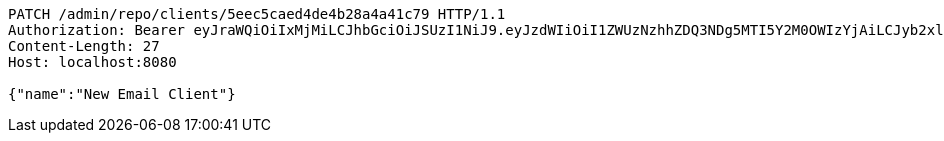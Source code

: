 [source,http,options="nowrap"]
----
PATCH /admin/repo/clients/5eec5caed4de4b28a4a41c79 HTTP/1.1
Authorization: Bearer eyJraWQiOiIxMjMiLCJhbGciOiJSUzI1NiJ9.eyJzdWIiOiI1ZWUzNzhhZDQ3NDg5MTI5Y2M0OWIzYjAiLCJyb2xlcyI6W10sImlzcyI6Im1tYWR1LmNvbSIsImdyb3VwcyI6WyJ0ZXN0Iiwic2FtcGxlIl0sImF1dGhvcml0aWVzIjpbXSwiY2xpZW50X2lkIjoiMjJlNjViNzItOTIzNC00MjgxLTlkNzMtMzIzMDA4OWQ0OWE3IiwiZG9tYWluX2lkIjoiMCIsImF1ZCI6InRlc3QiLCJuYmYiOjE1OTI1NDg1MjYsInVzZXJfaWQiOiIxMTExMTExMTEiLCJzY29wZSI6ImEuMS5jbGllbnQudXBkYXRlIiwiZXhwIjoxNTkyNTQ4NTMxLCJpYXQiOjE1OTI1NDg1MjYsImp0aSI6ImY1YmY3NWE2LTA0YTAtNDJmNy1hMWUwLTU4M2UyOWNkZTg2YyJ9.fu_j1EmwYG7PuRa1wyBjhTXQ6PvajmySZhEpXEUPgMfhUYc5hQO_qBZGs3hLyBoI4CzNf8hdqPB8xKdGCS7P4N_ILIXppTWkov5fYVVVy5y8DpYGOZdAaL2Rfgupe9McD5T5TXSWLc3WRn73ZgrImadzhZM8Zl9fJOdePAMBKyk4dRV7q-DzNFooJh7ZhUOVpcrOcIHgOdLn_UqFzq8T3PzxnyxT9Dd6fAHzeH2s3FkyV92TcUQBXl4muru9Jqh8_5CMDTxaFWzymRuReEnuIC4BGNvFtLolJMBoA61Rs0gUxDKBy2AUkoxnJBYW6Wk85rTnNpI_ioETR7HhVdWuag
Content-Length: 27
Host: localhost:8080

{"name":"New Email Client"}
----